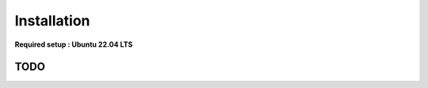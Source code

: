 Installation
===============================

**Required setup : Ubuntu 22.04 LTS**

TODO
-------------------
